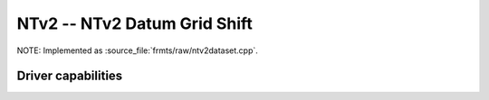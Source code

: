 .. _raster.ntv2:

================================================================================
NTv2 -- NTv2 Datum Grid Shift
================================================================================

.. shortname:: NTv2

.. built_in_by_default::

NOTE: Implemented as :source_file:`frmts/raw/ntv2dataset.cpp`.

Driver capabilities
-------------------

.. supports_createcopy::

.. supports_create::

.. supports_georeferencing::

.. supports_virtualio::

